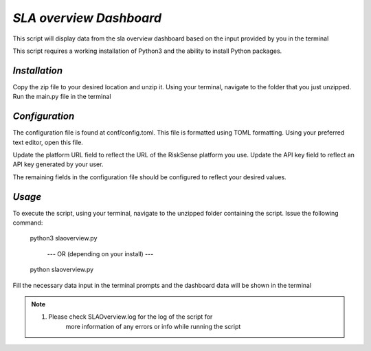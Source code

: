 .. raw:: html

    <style> .red {color:red} </style>

.. role:: red


======================================
`SLA overview Dashboard`
======================================
This script will display data from the sla overview 
dashboard based on the input provided by you in the terminal

This script requires a working installation of Python3 and the
ability to install Python packages.


`Installation`
--------------

Copy the zip file to your desired location and unzip it.
Using your terminal, navigate to the folder that you just
unzipped. Run the main.py file in the terminal



`Configuration`
---------------

The configuration file is found at conf/config.toml. This
file is formatted using TOML formatting. Using your preferred
text editor, open this file.


Update the platform URL field to reflect the URL of the
RiskSense platform you use. Update the API key field to
reflect an API key generated by your user. 

The remaining fields in the configuration file should be
configured to reflect your desired values.




`Usage`
-------


To execute the script, using your terminal, navigate to the
unzipped folder containing the script. Issue the following
command:

    python3 slaoverview.py

       --- OR (depending on your install) ---

    python slaoverview.py
Fill the necessary data input in the terminal prompts and the dashboard data will be shown in the terminal


.. note::
    1. Please check SLAOverview.log for the log of the script for 
        more information of any errors or info while running the script